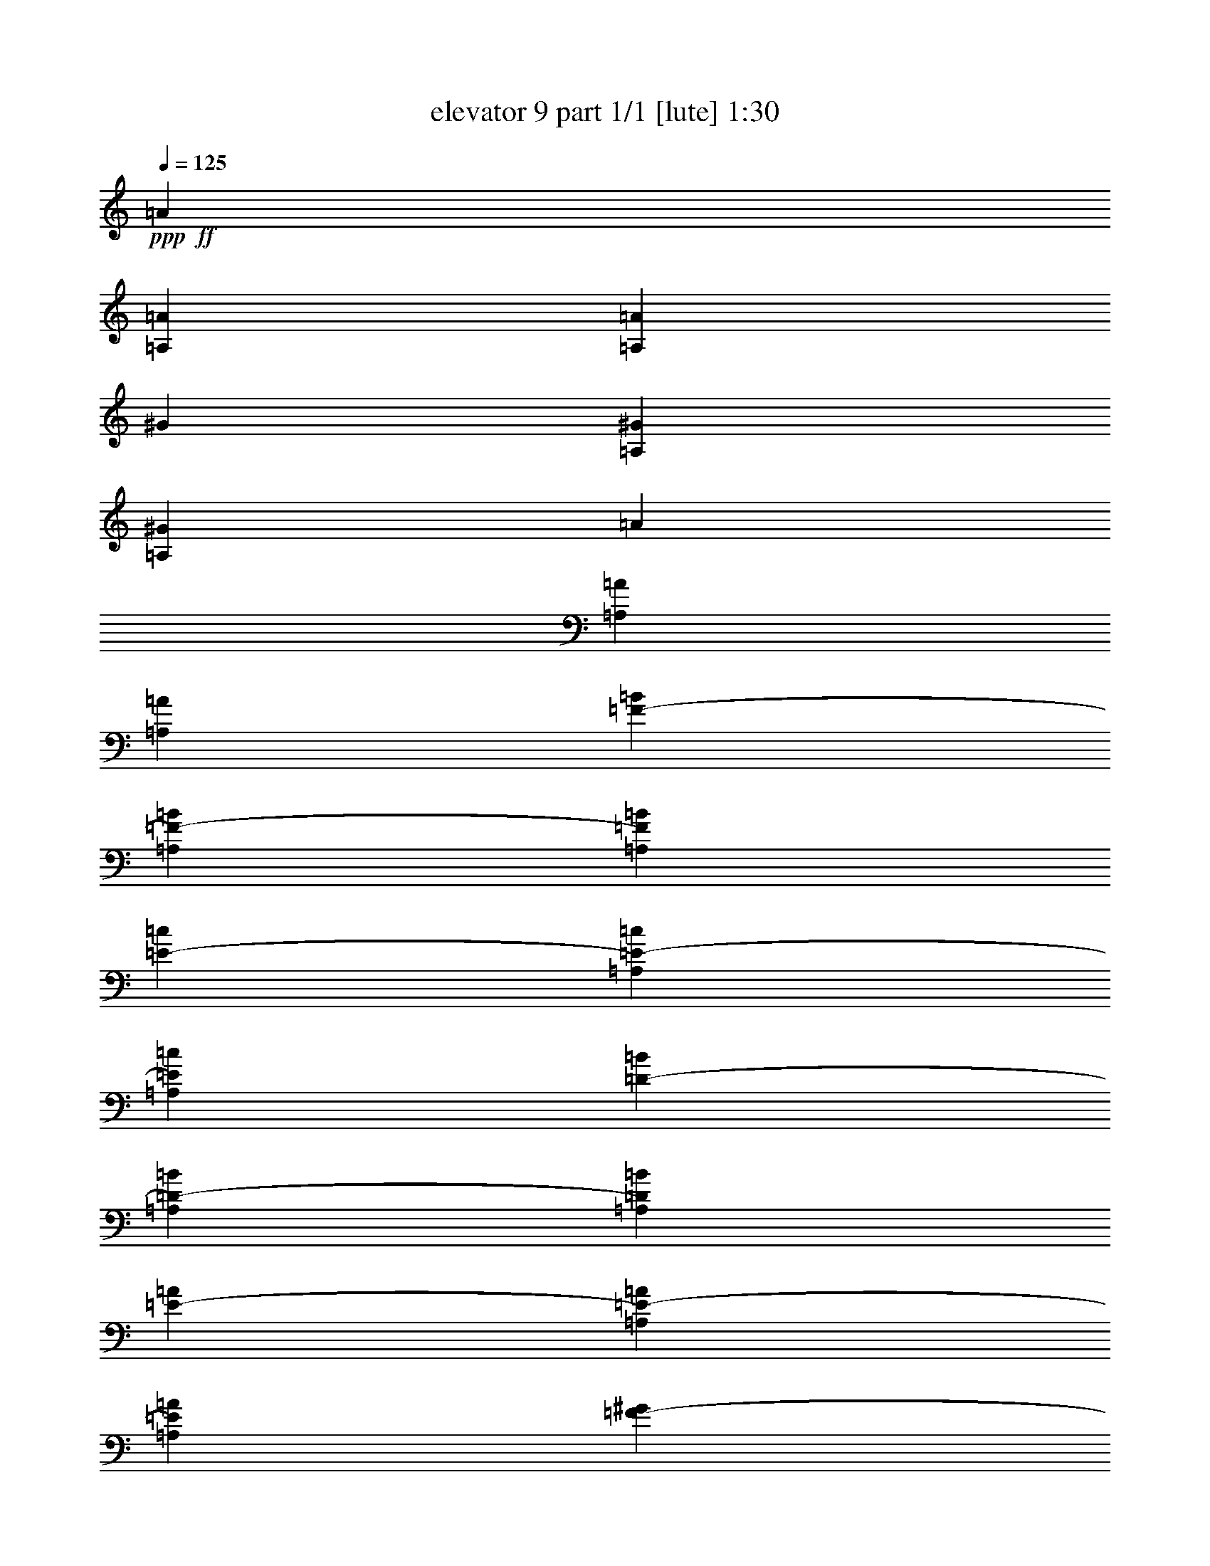 % Produced with Bruzo's Transcoding Environment
% Transcribed by  Bruzo

X:1
T:  elevator 9 part 1/1 [lute] 1:30
Z: Transcribed with BruTE 64
L: 1/4
Q: 125
K: C
Z: Transcribed with BruTE 64
L: 1/4
Q: 125
K: C
+ppp+
+ff+
[=A3373/13752]
[=A,6745/27504=A6745/27504]
[=A,3373/13752=A3373/13752]
[^G327/1528]
[=A,6745/27504^G6745/27504]
[=A,3373/13752^G3373/13752]
[=A6745/27504]
[=A,3373/13752=A3373/13752]
[=A,6745/27504=A6745/27504]
[=F327/1528-=B327/1528]
[=A,3373/13752=F3373/13752-=B3373/13752]
[=A,6745/27504=F6745/27504=B6745/27504]
[=E3373/13752-=c3373/13752]
[=A,6745/27504=E6745/27504-=c6745/27504]
[=A,3373/13752=E3373/13752=c3373/13752]
[=D6745/27504-=B6745/27504]
[=A,327/1528=D327/1528-=B327/1528]
[=A,3373/13752=D3373/13752=B3373/13752]
[=E6745/27504-=A6745/27504]
[=A,3373/13752=E3373/13752-=A3373/13752]
[=A,6745/27504=E6745/27504=A6745/27504]
[=F3373/13752-^G3373/13752]
[=A,6745/27504=F6745/27504-^G6745/27504]
[=A,327/1528=F327/1528^G327/1528]
[=E3373/13752-=F3373/13752]
[=A,6745/27504=E6745/27504-=F6745/27504]
[=A,3373/13752=E3373/13752=F3373/13752]
[=C6745/27504-^G6745/27504]
[=A,3373/13752=C3373/13752-^G3373/13752]
[=A,327/1528=C327/1528^G327/1528]
[=B,6745/27504-=F6745/27504=A6745/27504]
[=A,3373/13752=B,3373/13752-=F3373/13752]
[=A,6745/27504=B,6745/27504=F6745/27504]
[^G,3373/13752-=E3373/13752=B3373/13752]
[^G,6745/27504-=A,6745/27504=E6745/27504]
[^G,3373/13752=A,3373/13752=E3373/13752]
[=F,327/1528=c327/1528]
[=E,6745/27504=F,6745/27504=A,6745/27504]
[=D,3373/13752=F,3373/13752=A,3373/13752]
[=F,6745/27504^G,6745/27504=e6745/27504]
[=E,3373/13752^G,3373/13752=A,3373/13752]
[=D,6745/27504^G,6745/27504=A,6745/27504]
[=A,327/1528=A327/1528]
[=A,3373/13752=B,3373/13752]
[=A,6745/27504=C6745/27504]
[=A,3373/13752=D3373/13752=A3373/13752]
[=A,6745/27504=C6745/27504^A6745/27504]
[=A,3373/13752=B,3373/13752=A3373/13752]
[=A,6745/27504=d6745/27504]
[=A,327/1528^c327/1528]
[=A,3373/13752^A3373/13752]
[=A,6745/27504=A6745/27504]
[=A,3373/13752^A3373/13752]
[=A,6745/27504^c6745/27504]
[=A,3373/13752=D3373/13752]
[=A,327/1528^C327/1528]
[=A,6745/27504^A,6745/27504]
[=A,3373/13752=D3373/13752]
[=A,6745/27504^C6745/27504]
[=A,3373/13752^A,3373/13752]
[=A,6745/27504=A6745/27504]
[=A,3373/13752=A3373/13752]
[=A,327/1528=A327/1528]
[^G,6745/27504^G6745/27504]
[^G,3373/13752=A,3373/13752^G3373/13752]
[^G,6745/27504=A,6745/27504^G6745/27504]
[=A,3373/13752=A3373/13752]
[=A,6745/27504=A6745/27504]
[=A,3373/13752=A3373/13752]
[=B,327/1528=F327/1528=B327/1528]
[=A,6745/27504=B,6745/27504=B6745/27504]
[=A,3373/13752=B,3373/13752=B3373/13752]
[=C6745/27504=E6745/27504=c6745/27504]
[=A,3373/13752=C3373/13752=c3373/13752]
[=A,6745/27504=C6745/27504=c6745/27504]
[=B,327/1528=D327/1528=B327/1528]
[=A,3373/13752=B,3373/13752=B3373/13752]
[=A,6745/27504=B,6745/27504=B6745/27504]
[=A,3373/13752=E3373/13752=A3373/13752]
[=A,6745/27504=A6745/27504]
[=A,3373/13752=A3373/13752]
[^G,6745/27504=F6745/27504^G6745/27504]
[^G,327/1528=A,327/1528^G327/1528]
[^G,3373/13752=A,3373/13752^G3373/13752]
[=F,6745/27504=A,6745/27504=E6745/27504]
[=F,3373/13752=A,3373/13752]
[=F,6745/27504=A,6745/27504]
[^G,3373/13752=A,3373/13752^G3373/13752]
[^G,327/1528=A,327/1528]
[^G,6745/27504=A,6745/27504]
[=F,3373/13752=B,3373/13752=A3373/13752]
[=F,6745/27504=A,6745/27504=B,6745/27504]
[=F,3373/13752=A,3373/13752=B,3373/13752]
[=E,6745/27504=B,6745/27504=B6745/27504]
[=E,3373/13752=A,3373/13752=B,3373/13752]
[=E,327/1528=A,327/1528=B,327/1528]
[=F,6745/27504=C6745/27504=c6745/27504]
[=F,3373/13752=A,3373/13752=C3373/13752]
[=F,6745/27504=A,6745/27504=C6745/27504]
[^G,3373/13752=B,3373/13752=e3373/13752]
[^G,6745/27504=A,6745/27504=B,6745/27504]
[^G,3373/13752=A,3373/13752=B,3373/13752]
[=A,327/1528=A327/1528]
[=A,6745/27504=A6745/27504]
[=A,3373/13752=A3373/13752]
[=A,6745/27504=A6745/27504]
[=A,3373/13752=A3373/13752^A3373/13752]
[=A,6745/27504=A6745/27504]
[=A,327/1528=A327/1528=d327/1528]
[=A,3373/13752=A3373/13752^c3373/13752]
[=A,6745/27504=A6745/27504^A6745/27504]
[=A,3373/13752=A3373/13752]
[=A,6745/27504=A6745/27504^A6745/27504]
[=A,3373/13752=A3373/13752^c3373/13752]
[=D6745/27504=A6745/27504=d6745/27504]
[^C327/1528^G327/1528^c327/1528]
[^A,3373/13752=F3373/13752^A3373/13752]
[=D6745/27504=A6745/27504=d6745/27504]
[^C3373/13752^G3373/13752^c3373/13752]
[^A,6745/27504=F6745/27504^A6745/27504]
[=A,/4=E/4-=A/4-=e/4-]
[=A,1439/6876=E1439/6876=A1439/6876=e1439/6876]
[=A,6745/27504=E6745/27504=A6745/27504=e6745/27504]
[=A,3373/13752=E3373/13752^G3373/13752=A3373/13752=e3373/13752]
[=A,6745/27504=E6745/27504=A6745/27504=e6745/27504]
[=A,3373/13752=E3373/13752=A3373/13752=e3373/13752]
[=A,/4=E/4-=A/4-=e/4-]
[=A,735/3056=E735/3056=A735/3056=e735/3056]
[=A,327/1528=C327/1528=E327/1528]
[=A,/4=C/4-=E/4-=F/4]
[=A,735/3056=C735/3056=E735/3056]
[=A,6745/27504=C6745/27504=E6745/27504]
[=A,3373/13752=B,3373/13752=D3373/13752=E3373/13752-=A3373/13752-]
[=A,6745/27504=B,6745/27504=D6745/27504=E6745/27504=A6745/27504]
[=A,3373/13752=B,3373/13752=D3373/13752=E3373/13752]
[=A,327/1528=D327/1528=E327/1528=A327/1528]
[=A,6745/27504=D6745/27504=E6745/27504=A6745/27504]
[=A,3373/13752=D3373/13752=E3373/13752=A3373/13752]
[=A,6745/27504=E6745/27504-=F6745/27504=A6745/27504]
[=A,3373/13752=E3373/13752=F3373/13752=A3373/13752]
[=A,6745/27504=E6745/27504=F6745/27504=A6745/27504]
[=A,327/1528=E327/1528=F327/1528=B327/1528]
[=A,3373/13752=E3373/13752=B3373/13752]
[=A,6745/27504=E6745/27504=B6745/27504]
[=A,3373/13752=E3373/13752=A3373/13752-=B3373/13752=e3373/13752-]
[=A,6745/27504=E6745/27504=A6745/27504=B6745/27504=e6745/27504]
[=A,3373/13752=E3373/13752=A3373/13752=B3373/13752=e3373/13752]
[=A,6745/27504=E6745/27504^G6745/27504=A6745/27504=e6745/27504]
[=A,327/1528=E327/1528=A327/1528=e327/1528]
[=A,3373/13752=E3373/13752=A3373/13752=e3373/13752]
[=A,6745/27504=E6745/27504=A6745/27504-=e6745/27504-]
[=A,3373/13752=E3373/13752=A3373/13752=e3373/13752]
[=A,6745/27504=E6745/27504]
[=A,3373/13752^C3373/13752=E3373/13752-=B3373/13752]
[=A,327/1528^C327/1528=E327/1528]
[=A,6745/27504^C6745/27504=E6745/27504]
[=E,/4-=A,/4=E/4-=B/4-=c/4]
[=E,735/3056=A,735/3056=E735/3056=B735/3056]
[=E,3373/13752=A,3373/13752=E3373/13752=B3373/13752]
[=E,6745/27504=A,6745/27504=E6745/27504=B6745/27504^d6745/27504]
[=E,3373/13752=A,3373/13752=E3373/13752=B3373/13752]
[=E,327/1528=A,327/1528=E327/1528=B327/1528]
[=D,/4=F,/4=A,/4=D/4-=A/4-]
[=D,735/3056=F,735/3056=A,735/3056=D735/3056=A735/3056]
[=D,/4=F,/4=A,/4-=D/4-=A/4]
[=D,735/3056=F,735/3056=A,735/3056=D735/3056=A735/3056]
[=D,/4=F,/4=A,/4-=D/4-=A/4^A/4]
[=D,4003/27504=F,4003/27504=A,4003/27504=D4003/27504=A4003/27504]
+fff+
[=A,5125/27504-=A5125/27504=d5125/27504-=E5125/27504-]
+ff+
[=A,/8-=E/8-=A/8=d/8]
[=A,835/3438=E835/3438=A835/3438^c835/3438]
[=A3373/13752^A3373/13752]
[=A6745/27504]
[=A3373/13752^A3373/13752]
[=A6745/27504^c6745/27504]
+fff+
[=D327/1528=d327/1528]
[^C3373/13752^c3373/13752]
[^A,6745/27504^A6745/27504]
[=D3373/13752=d3373/13752]
[^C6745/27504^c6745/27504]
[^A,3373/13752^A3373/13752]
+ff+
[=A,/4=E/4-=A/4-=e/4-]
[=A,5755/27504=E5755/27504=A5755/27504=e5755/27504]
[=A,3373/13752=E3373/13752=A3373/13752=e3373/13752]
[=A,6745/27504=E6745/27504^G6745/27504=A6745/27504=e6745/27504]
[=A,3373/13752=E3373/13752=A3373/13752=e3373/13752]
[=A,6745/27504=E6745/27504=A6745/27504=e6745/27504]
[=A,/4=E/4-=A/4-=e/4-]
[=A,1439/6876=E1439/6876=A1439/6876=e1439/6876]
[=A,6745/27504=C6745/27504=E6745/27504]
[=A,/4=C/4-=E/4-=F/4]
[=A,735/3056=C735/3056=E735/3056]
[=A,3373/13752=C3373/13752=E3373/13752]
[=A,6745/27504=B,6745/27504=D6745/27504=E6745/27504-=A6745/27504-]
[=A,3373/13752=B,3373/13752=D3373/13752=E3373/13752=A3373/13752]
[=A,327/1528=B,327/1528=D327/1528=E327/1528]
[=A,6745/27504=D6745/27504=E6745/27504=A6745/27504]
[=A,3373/13752=D3373/13752=E3373/13752=A3373/13752]
[=A,6745/27504=D6745/27504=E6745/27504=A6745/27504]
[=A,3373/13752=E3373/13752-=F3373/13752=A3373/13752]
[=A,6745/27504=E6745/27504=F6745/27504=A6745/27504]
[=A,327/1528=E327/1528=F327/1528=A327/1528]
[=A,3373/13752=E3373/13752=F3373/13752=B3373/13752]
[=A,6745/27504=E6745/27504=B6745/27504]
[=A,3373/13752=E3373/13752=B3373/13752]
[=A,6745/27504=E6745/27504=A6745/27504-=B6745/27504=e6745/27504-]
[=A,3373/13752=E3373/13752=A3373/13752=B3373/13752=e3373/13752]
[=A,6745/27504=E6745/27504=A6745/27504=B6745/27504=e6745/27504]
[=A,327/1528=E327/1528^G327/1528=A327/1528=e327/1528]
[=A,3373/13752=E3373/13752=A3373/13752=e3373/13752]
[=A,6745/27504=E6745/27504=A6745/27504=e6745/27504]
[=A,3373/13752=E3373/13752=A3373/13752-=e3373/13752-]
[=A,6745/27504=E6745/27504=A6745/27504=e6745/27504]
[=A,3373/13752=E3373/13752]
[=A,6745/27504^C6745/27504=E6745/27504-=B6745/27504]
[=A,327/1528^C327/1528=E327/1528]
[=A,3373/13752^C3373/13752=E3373/13752]
[=E,/4-=A,/4=E/4-=B/4-=c/4]
[=E,735/3056=A,735/3056=E735/3056=B735/3056]
[=E,6745/27504=A,6745/27504=E6745/27504=B6745/27504]
[=E,3373/13752=A,3373/13752=E3373/13752=B3373/13752^d3373/13752]
[=E,327/1528=A,327/1528=E327/1528=B327/1528]
[=E,6745/27504=A,6745/27504=E6745/27504=B6745/27504]
[=D,/4=F,/4=A,/4=D/4-=A/4-]
[=D,735/3056=F,735/3056=A,735/3056=D735/3056=A735/3056]
[=D,/4=F,/4=A,/4-=D/4-=A/4]
[=D,735/3056=F,735/3056=A,735/3056=D735/3056=A735/3056]
[=D,/4=F,/4=A,/4-=D/4-=A/4^A/4]
[=D,1001/6876=F,1001/6876=A,1001/6876=D1001/6876=A1001/6876]
+fff+
[=A,427/2292-=A427/2292=d427/2292-=E427/2292-]
+ff+
[=A,/8-=E/8-=A/8=d/8]
[=A,2227/9168=E2227/9168=A2227/9168^c2227/9168]
[=A6745/27504^A6745/27504]
[=A3373/13752]
[=A6745/27504^A6745/27504]
[=A327/1528^c327/1528]
+fff+
[=D3373/13752=d3373/13752]
[^C6745/27504^c6745/27504]
[^A,3373/13752^A3373/13752]
[=D6745/27504=d6745/27504]
[^C3373/13752^c3373/13752]
[^A,6745/27504^A6745/27504]
+ff+
[=A,327/1528=A327/1528]
[^G,3373/13752^G3373/13752]
[=F,6745/27504=F6745/27504]
[=A,3373/13752=A3373/13752]
[^G,6745/27504^G6745/27504]
[=F,3373/13752=F3373/13752]
[=A,7/16-=E7/16-=A7/16]
[=A,/2-=E/2-=A/2-]
[=A,/2-=E/2-=A/2-^c/2]
[=A,7/16-=E7/16-=A7/16-^d7/16]
[=A,/2-=E/2-=A/2-^g/2]
[=A,/2-=E/2-=A/2-^d/2]
[=A,/2-=E/2-=A/2^c/2]
[=A,12523/27504=E12523/27504=A12523/27504]
[^C1499/3056^c1499/3056]
[=F1499/3056=f1499/3056]
[=G1579/3438=g1579/3438]
[=c/2-=c'/2]
[=c/2-=e/2]
[=B7/16=c7/16]
[=c13567/27504]
[^G/2-]
[=F7/16^G7/16-]
[^G/2-=A/2]
[^G848/1719=B848/1719]
[=E4475/9168=e4475/9168]
[=A,259/764-=E259/764-=A259/764-]
[=A,/8-=E/8-=A/8=B/8-]
[=A,/2-=E/2-=A/2-=B/2-]
[=A,/2-=E/2-=A/2-=B/2-^c/2]
[=A,7/16-=E7/16-=A7/16-=B7/16-^d7/16]
[=A,/2-=E/2-=A/2-=B/2-^g/2]
[=A,/2-=E/2-=A/2-=B/2-^d/2]
[=A,7/16-=E7/16-=A7/16=B7/16-^c7/16]
[=A,/2-=E/2-=A/2-=B/2-]
[=A,/2-=E/2-^F/2=A/2-=B/2-]
[=A,/2-=E/2-=A/2-^A/2=B/2-]
[=A,7/16-=E7/16-=A7/16-=B7/16-=c7/16]
[=A,4465/9168=E4465/9168=A4465/9168=B4465/9168=f4465/9168]
[^F1499/3056^f1499/3056]
[=E12631/27504=e12631/27504]
[=C1499/3056=c1499/3056]
[^F1499/3056^f1499/3056]
[=E1579/3438=e1579/3438]
[=C1499/3056=c1499/3056]
[^F1499/3056^f1499/3056]
[=E1499/3056=e1499/3056]
[=G12631/27504=g12631/27504]
[=E1499/3056=e1499/3056]
+fff+
[=A,/2-=E/2-=A/2=e/2-]
+ff+
[=A,7/16-=E7/16-=A7/16-=e7/16-]
[=A,/2-=E/2-=A/2-^c/2=e/2-]
[=A,/2-=E/2-=A/2-^d/2=e/2-]
[=A,7/16-=E7/16-=A7/16-=e7/16-^g7/16]
[=A,/2-=E/2-=A/2-^d/2=e/2-]
[=A,/2-=E/2-=A/2^c/2=e/2-]
[=A,3131/6876=E3131/6876=A3131/6876=e3131/6876]
+fff+
[^C1499/3056=F1499/3056^c1499/3056]
+ff+
[=F1499/3056-=f1499/3056]
[=F1499/3056=G1499/3056=g1499/3056]
+fff+
[=C7/16-=c7/16-=c'7/16]
+ff+
[=C/2-=c/2-=e/2]
[=C/2=B/2=c/2]
+fff+
[=B,353/764-=c353/764]
+ff+
[=B,/2-^G/2-]
[=B,/2-=F/2^G/2-]
[=B,7/16^G7/16-=A7/16]
+fff+
[=A,13567/27504^G13567/27504=B13567/27504]
[^G,6713/13752=E6713/13752=e6713/13752]
[=A,6745/27504-=A6745/27504=E6745/27504-]
+ff+
[=A,/8-=E/8-=A/8-]
[=A,/8-=E/8-=A/8=B/8-]
[=A,7/16-=E7/16-=A7/16-=B7/16-]
[=A,/2-=E/2-=A/2-=B/2-^c/2]
[=A,/2-=E/2-=A/2-=B/2-^d/2]
[=A,7/16-=E7/16-=A7/16-=B7/16-^g7/16]
[=A,/2-=E/2-=A/2-=B/2-^d/2]
+fff+
[=A,/2-=E/2-^G/2-=A/2=B/2-^c/2]
+ff+
[=A,7/16-=E7/16-^G7/16-=A7/16-=B7/16-]
[=A,/2-=E/2-^F/2^G/2-=A/2-=B/2-]
[=A,/2-=E/2-^G/2-=A/2-^A/2=B/2-]
[=A,7/16-=E7/16-^G7/16-=A7/16-=B7/16-=c7/16]
[=A,7127/13752=E7127/13752^G7127/13752=A7127/13752=B7127/13752=f7127/13752]
+fff+
[^F,1499/3056^F1499/3056^f1499/3056]
[=E,1499/3056=E1499/3056=e1499/3056]
[=C,1579/3438=C1579/3438=c1579/3438]
[^F,1499/3056^F1499/3056^f1499/3056]
[=E,1499/3056=E1499/3056=e1499/3056]
[=C,12631/27504=C12631/27504=c12631/27504]
[^F,1499/3056^F1499/3056^f1499/3056]
[=G,1499/3056=E1499/3056=e1499/3056]
[=C1579/3438-=G1579/3438=g1579/3438]
+ff+
[=C1499/3056=E1499/3056=e1499/3056]
[=A,/4-=E/4-=A/4-=f/4]
[=A,/4-=E/4-=A/4=e/4]
[=A,/4-=E/4-=A/4-=d/4]
[=A,/4-=E/4-=A/4-=c/4]
[=A,3/16-=E3/16-=A3/16-^c3/16-=e3/16]
[=A,/4-=E/4-=A/4-^c/4=d/4]
[=A,/4-=E/4-=A/4-=c/4^d/4-]
[=A,/4-=E/4-=A/4-=B/4^d/4]
[=A,/4-=E/4-=A/4-=d/4^g/4-]
[=A,/4-=E/4-=A/4-=c/4^g/4]
[=A,3/16-=E3/16-=A3/16=B3/16^d3/16-]
[=A,/4-=E/4-=A/4-^d/4]
[=A,/4-=E/4-=A/4-=c/4^c/4-]
[=A,/4-=E/4-=A/4=B/4^c/4]
[=A,/4-=E/4-=A/4-]
[=A,723/3056=E723/3056^G723/3056=A723/3056]
[^C/4-=B/4^c/4-]
[^C5755/27504=A5755/27504^c5755/27504]
[=F/4^G/4=f/4-]
[=F735/3056=f735/3056]
[=G/4-=A/4=g/4-]
[=G735/3056^G735/3056=g735/3056]
[=F/4=c/4-=c'/4-]
[=E3/16=c3/16-=c'3/16]
[=C/4=c/4-=e/4-]
[=B,/4=c/4-=e/4]
[=A,/4=B/4-=c/4-]
[=C/4=B/4=c/4]
[=B,/4=c/4-]
[=A,1673/6876=c1673/6876]
[^G,7/16^G7/16-]
[=A,/2=F/2^G/2-]
[^G,/2^G/2-=A/2]
[=A,353/764^G353/764=B353/764]
[=B,4475/9168=E4475/9168=e4475/9168]
+fff+
[=A,3373/13752-=E3373/13752-]
+ff+
[=A,/8-=E/8-=A/8-]
[=A,/8-=E/8-=A/8=B/8-]
[=A,7/16-=E7/16-=A7/16-=B7/16-]
[=A,/2-=E/2-=A/2-=B/2-^c/2]
[=A,/2-=E/2-=A/2-=B/2-^d/2]
[=A,/2-=E/2-=A/2-=B/2-^g/2]
[=A,7/16-=E7/16-=A7/16-=B7/16-^d7/16]
[=A,/2-=E/2-=A/2=B/2-^c/2]
[=A,/2=E/2-=A/2-=B/2-]
+fff+
[=A,7/16-=E7/16-^F7/16=A7/16-=B7/16-]
[=A,/2-^A,/2=E/2-=A/2^A/2=B/2-]
+ff+
[=A,/2-=E/2-=A/2-=B/2-=c/2]
[=A,12535/27504=E12535/27504=A12535/27504=B12535/27504=f12535/27504]
[^F,1499/3056^F1499/3056^f1499/3056]
[=E,1499/3056=E1499/3056=e1499/3056]
[=C,1499/3056=C1499/3056=c1499/3056]
[^F,12631/27504^F12631/27504^f12631/27504]
[=E,1499/3056=E1499/3056=e1499/3056]
[=C,1499/3056=C1499/3056=c1499/3056]
[^F,1579/3438^F1579/3438^f1579/3438]
[=E,1499/3056=E1499/3056=e1499/3056]
[=G,1499/3056=G1499/3056=g1499/3056]
[=E,12631/27504=E12631/27504=e12631/27504]
+fff+
[^F3373/13752^f3373/13752]
[=E6745/27504=e6745/27504]
[^F3373/13752^f3373/13752]
[=E6745/27504=e6745/27504]
[=G3373/13752=g3373/13752]
[=E327/1528=e327/1528]
[^F6745/27504^f6745/27504]
[=E3373/13752=e3373/13752]
[=A,1499/3056-=E1499/3056-]
+ff+
[=A,1499/3056=E1499/3056=A1499/3056]
+fff+
[=D12631/27504-=F12631/27504-=d12631/27504]
+ff+
[=D1499/3056=F1499/3056=f1499/3056]
+fff+
[=D1499/3056-=F1499/3056-=e1499/3056]
+ff+
[=D1579/3438=F1579/3438=f1579/3438]
+fff+
[=F1499/3056-=A1499/3056=d1499/3056]
+ff+
[=F1499/3056=A1499/3056]
+fff+
[=A,12631/27504=E12631/27504=G12631/27504]
[=D1499/3056=E1499/3056=F1499/3056]
[=E1499/3056=G1499/3056=A1499/3056]
[=F1499/3056=A1499/3056=g1499/3056]
[=E1579/3438=G1579/3438=c1579/3438]
[=A/4-]
[=A735/3056=B735/3056]
+ff+
[=e6745/27504]
[=B3373/13752]
[=A327/1528]
[=E6745/27504=B6745/27504]
+fff+
[=A,1499/3056]
[^D1499/3056]
[=A1579/3438]
[=B1499/3056]
+ff+
[=A1499/3056=c1499/3056]
[^D12631/27504=B12631/27504]
[=A,1499/3056=c1499/3056]
[^D1499/3056=B1499/3056]
[=F1499/3056=e1499/3056]
[=A1579/3438=B1579/3438]
[=B1499/3056=c1499/3056]
[=A1499/3056=B1499/3056]
[=e12631/27504]
[=A1499/3056]
[=B1499/3056=f1499/3056]
[=A1579/3438]
+fff+
[=A,1499/3056-=E1499/3056-]
+ff+
[=A,1499/3056=E1499/3056=A1499/3056]
+fff+
[=D1499/3056-=F1499/3056-=d1499/3056]
+ff+
[=D12631/27504=F12631/27504=f12631/27504]
+fff+
[=D1499/3056-=F1499/3056-=e1499/3056]
+ff+
[=D1499/3056=F1499/3056=f1499/3056]
+fff+
[=F1579/3438-=A1579/3438=d1579/3438]
+ff+
[=F1499/3056=A1499/3056]
+fff+
[=A,1499/3056=E1499/3056=G1499/3056]
[=D12631/27504=E12631/27504=F12631/27504]
[=E1499/3056=G1499/3056=A1499/3056]
[=F1499/3056=A1499/3056=g1499/3056]
[=E1499/3056=G1499/3056=c1499/3056]
[=A3/16-]
[=A7475/27504=B7475/27504]
+ff+
[=e6745/27504]
[=B3373/13752]
[=A6745/27504]
[=E3373/13752=B3373/13752]
+fff+
[=A,12631/27504]
[^D1499/3056]
[=A1499/3056]
[=B1579/3438]
+ff+
[=A1499/3056=c1499/3056]
[^D1499/3056=B1499/3056]
[=A,12631/27504=c12631/27504]
[^D1499/3056=B1499/3056]
[=F1499/3056=e1499/3056]
[=A1499/3056=B1499/3056]
[=B1579/3438=c1579/3438]
[=A1499/3056=B1499/3056]
[=e1499/3056]
[=A12631/27504]
[=B1499/3056=f1499/3056]
[=A4051/9168]
+fff+
[=E,4711/27504-=A,4711/27504-=E4711/27504-=B4711/27504-=c4711/27504-]
[=E,104093/13752=A,104093/13752=E104093/13752=B104093/13752=c104093/13752=e104093/13752]
+ff+
[=A,/4=E/4-=A/4-=e/4-]
[=A,735/3056=E735/3056=A735/3056=e735/3056]
[=A,327/1528=E327/1528=A327/1528=e327/1528]
[=A,6745/27504=E6745/27504^G6745/27504=A6745/27504=e6745/27504]
[=A,3373/13752=E3373/13752=A3373/13752=e3373/13752]
[=A,6745/27504=E6745/27504=A6745/27504=e6745/27504]
[=A,/4=E/4-=A/4-=e/4-]
[=A,735/3056=E735/3056=A735/3056=e735/3056]
[=A,3373/13752=C3373/13752=E3373/13752]
[=A,3/16=C3/16-=E3/16-=F3/16]
[=A,3737/13752=C3737/13752=E3737/13752]
[=A,3373/13752=C3373/13752=E3373/13752]
[=A,6745/27504=B,6745/27504=D6745/27504=E6745/27504-=A6745/27504-]
[=A,3373/13752=B,3373/13752=D3373/13752=E3373/13752=A3373/13752]
[=A,6745/27504=B,6745/27504=D6745/27504=E6745/27504]
[=A,327/1528=D327/1528=E327/1528=A327/1528]
[=A,3373/13752=D3373/13752=E3373/13752=A3373/13752]
[=A,6745/27504=D6745/27504=E6745/27504=A6745/27504]
[=A,3373/13752=E3373/13752-=F3373/13752=A3373/13752]
[=A,6745/27504=E6745/27504=F6745/27504=A6745/27504]
[=A,3373/13752=E3373/13752=F3373/13752=A3373/13752]
[=A,6745/27504=E6745/27504=F6745/27504=B6745/27504]
[=A,327/1528=E327/1528=B327/1528]
[=A,3373/13752=E3373/13752=B3373/13752]
[=A,6745/27504=E6745/27504=A6745/27504-=B6745/27504=e6745/27504-]
[=A,3373/13752=E3373/13752=A3373/13752=B3373/13752=e3373/13752]
[=A,6745/27504=E6745/27504=A6745/27504=B6745/27504=e6745/27504]
[=A,3373/13752=E3373/13752^G3373/13752=A3373/13752=e3373/13752]
[=A,327/1528=E327/1528=A327/1528=e327/1528]
[=A,6745/27504=E6745/27504=A6745/27504=e6745/27504]
[=A,3373/13752=E3373/13752=A3373/13752-=e3373/13752-]
[=A,6745/27504=E6745/27504=A6745/27504=e6745/27504]
[=A,3373/13752=E3373/13752]
[=A,6745/27504^C6745/27504=E6745/27504-=B6745/27504]
[=A,3373/13752^C3373/13752=E3373/13752]
[=A,327/1528^C327/1528=E327/1528]
[=E,/4-=A,/4=E/4-=B/4-=c/4]
[=E,735/3056=A,735/3056=E735/3056=B735/3056]
[=E,6745/27504=A,6745/27504=E6745/27504=B6745/27504]
[=E,3373/13752=A,3373/13752=E3373/13752=B3373/13752=e3373/13752]
[=E,6745/27504=A,6745/27504=E6745/27504=B6745/27504]
[=E,3373/13752=A,3373/13752=E3373/13752=B3373/13752]
[=D,3/16=F,3/16=A,3/16=D3/16-=A3/16-]
[=D,3737/13752=F,3737/13752=A,3737/13752=D3737/13752=A3737/13752]
[=D,/4=F,/4=A,/4-=D/4-=A/4]
[=D,735/3056=F,735/3056=A,735/3056=D735/3056=A735/3056]
[=D,/4=F,/4=A,/4-=D/4-=A/4^A/4]
[=D,1621/9168=F,1621/9168=A,1621/9168=D1621/9168=A1621/9168]
+fff+
[=A,1711/6876-=A1711/6876=d1711/6876=E1711/6876-]
+ff+
[=A,1885/6876=E1885/6876=A1885/6876^c1885/6876]
[=A6745/27504^A6745/27504]
[=A3373/13752]
[=A6745/27504^A6745/27504]
[=A3373/13752^c3373/13752]
+fff+
[=D6745/27504=d6745/27504]
[^C327/1528^c327/1528]
[^A,3373/13752^A3373/13752]
[=D6745/27504=d6745/27504]
[^C3373/13752^c3373/13752]
[^A,6745/27504^A6745/27504]
+ff+
[=A,/4=E/4-=A/4-=e/4-]
[=A,1439/6876=E1439/6876=A1439/6876=e1439/6876]
[=A,6745/27504=E6745/27504=A6745/27504=e6745/27504]
[=A,3373/13752=E3373/13752^G3373/13752=A3373/13752=e3373/13752]
[=A,6745/27504=E6745/27504=A6745/27504=e6745/27504]
[=A,3373/13752=E3373/13752=A3373/13752=e3373/13752]
[=A,/4=E/4-=A/4-=e/4-]
[=A,735/3056=E735/3056=A735/3056=e735/3056]
[=A,327/1528=C327/1528=E327/1528]
[=A,/4=C/4-=E/4-=F/4]
[=A,735/3056=C735/3056=E735/3056]
[=A,6745/27504=C6745/27504=E6745/27504]
[=A,3373/13752=B,3373/13752=D3373/13752=E3373/13752-=A3373/13752-]
[=A,6745/27504=B,6745/27504=D6745/27504=E6745/27504=A6745/27504]
[=A,327/1528=B,327/1528=D327/1528=E327/1528]
[=A,3373/13752=D3373/13752=E3373/13752=A3373/13752]
[=A,6745/27504=D6745/27504=E6745/27504=A6745/27504]
[=A,3373/13752=D3373/13752=E3373/13752=A3373/13752]
[=A,6745/27504=E6745/27504-=F6745/27504=A6745/27504]
[=A,3373/13752=E3373/13752=F3373/13752=A3373/13752]
[=A,6745/27504=E6745/27504=F6745/27504=A6745/27504]
[=A,327/1528=E327/1528=F327/1528=B327/1528]
[=A,3373/13752=E3373/13752=B3373/13752]
[=A,6745/27504=E6745/27504=B6745/27504]
[=A,3373/13752=E3373/13752=A3373/13752-=B3373/13752=e3373/13752-]
[=A,6745/27504=E6745/27504=A6745/27504=B6745/27504=e6745/27504]
[=A,3373/13752=E3373/13752=A3373/13752=B3373/13752=e3373/13752]
[=A,6745/27504=E6745/27504^G6745/27504=A6745/27504=e6745/27504]
[=A,327/1528=E327/1528=A327/1528=e327/1528]
[=A,3373/13752=E3373/13752=A3373/13752=e3373/13752]
[=A,6745/27504=E6745/27504=A6745/27504-=e6745/27504-]
[=A,3373/13752=E3373/13752=A3373/13752=e3373/13752]
[=A,6745/27504=E6745/27504]
[=A,3373/13752^C3373/13752=E3373/13752-=B3373/13752]
[=A,327/1528^C327/1528=E327/1528]
[=A,6745/27504^C6745/27504=E6745/27504]
[=E,/4-=A,/4=E/4-=B/4-=c/4]
[=E,735/3056=A,735/3056=E735/3056=B735/3056]
[=E,3373/13752=A,3373/13752=E3373/13752=B3373/13752]
[=E,6745/27504=A,6745/27504=E6745/27504=B6745/27504=e6745/27504]
[=E,3373/13752=A,3373/13752=E3373/13752=B3373/13752]
[=E,327/1528=A,327/1528=E327/1528=B327/1528]
[=D,/4=F,/4=A,/4=D/4-=A/4-]
[=D,735/3056=F,735/3056=A,735/3056=D735/3056=A735/3056]
[=D,/4=F,/4=A,/4-=D/4-=A/4]
[=D,735/3056=F,735/3056=A,735/3056=D735/3056=A735/3056]
[=D,/4=F,/4=A,/4-=D/4-=A/4^A/4]
[=D,4003/27504=F,4003/27504=A,4003/27504=D4003/27504=A4003/27504]
+fff+
[=A,5125/27504-=A5125/27504=d5125/27504-=E5125/27504-]
+ff+
[=A,/8-=E/8-=A/8=d/8]
[=A,835/3438=E835/3438=A835/3438^c835/3438]
[=A3373/13752^A3373/13752]
[=A6745/27504]
[=A3373/13752^A3373/13752]
[=A6745/27504^c6745/27504]
+fff+
[=D327/1528=d327/1528]
[^C3373/13752^c3373/13752]
[^A,6745/27504^A6745/27504]
[=D3373/13752=d3373/13752]
[^C6745/27504^c6745/27504]
[^A,3373/13752^A3373/13752]
+ff+
[=A,12325/27504=E12325/27504=A12325/27504]
z25/4
